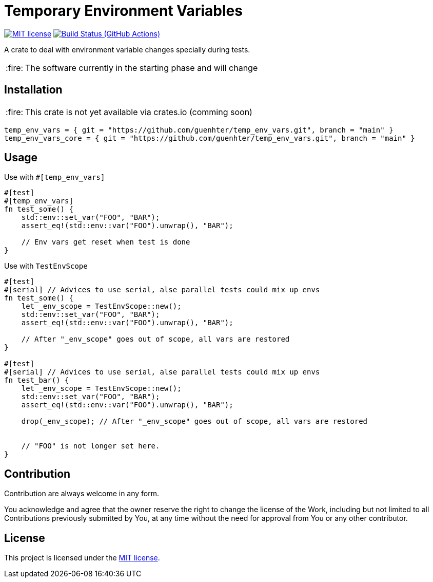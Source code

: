 = Temporary Environment Variables

:caution-caption: :fire:
:status:
:url-repo: https://github.com/guenhter/temp_env_vars


ifdef::status[]
image:https://img.shields.io/crates/l/serial_test.svg[MIT license,link={url-repo}/blob/main/LICENSE]
image:{url-repo}/workflows/CI/badge.svg[Build Status (GitHub Actions),link={url-repo}/actions]
endif::[]


A crate to deal with environment variable changes specially during tests.

[CAUTION]
====
The software currently in the starting phase and will change
====

== Installation


[CAUTION]
====
This crate is not yet available via crates.io (comming soon)
====

```toml
temp_env_vars = { git = "https://github.com/guenhter/temp_env_vars.git", branch = "main" }
temp_env_vars_core = { git = "https://github.com/guenhter/temp_env_vars.git", branch = "main" }
```


== Usage

Use with `#[temp_env_vars]`

```Rust
#[test]
#[temp_env_vars]
fn test_some() {
    std::env::set_var("FOO", "BAR");
    assert_eq!(std::env::var("FOO").unwrap(), "BAR");

    // Env vars get reset when test is done
}
```


Use with `TestEnvScope`

```Rust
#[test]
#[serial] // Advices to use serial, alse parallel tests could mix up envs
fn test_some() {
    let _env_scope = TestEnvScope::new();
    std::env::set_var("FOO", "BAR");
    assert_eq!(std::env::var("FOO").unwrap(), "BAR");

    // After "_env_scope" goes out of scope, all vars are restored
}

#[test]
#[serial] // Advices to use serial, alse parallel tests could mix up envs
fn test_bar() {
    let _env_scope = TestEnvScope::new();
    std::env::set_var("FOO", "BAR");
    assert_eq!(std::env::var("FOO").unwrap(), "BAR");

    drop(_env_scope); // After "_env_scope" goes out of scope, all vars are restored


    // "FOO" is not longer set here.
}
```


== Contribution

Contribution are always welcome in any form.

You acknowledge and agree that the owner reserve the right to change the license of the Work, including but not limited to all Contributions previously submitted by You, at any time without the need for approval from You or any other contributor.

== License

This project is licensed under the https://github.com/guenhter/temp_env_vars/blob/main/LICENSE[MIT license].
